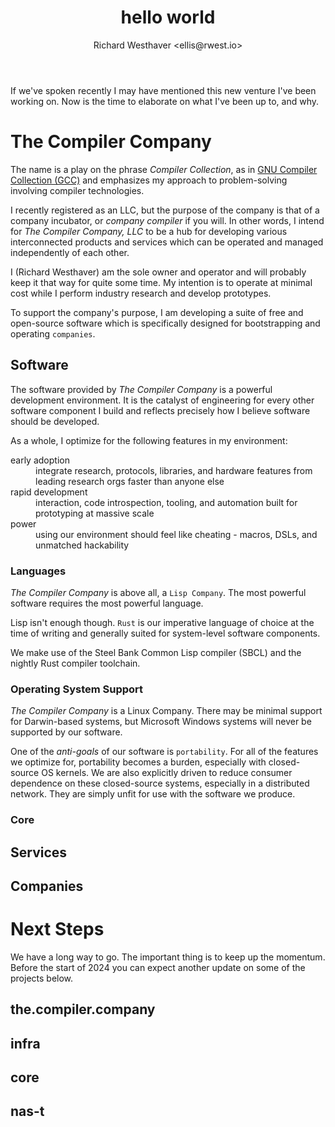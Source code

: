 #+TITLE: hello world
#+AUTHOR: Richard Westhaver <ellis@rwest.io>
#+OPTIONS: ^:nil toc:nil num:nil
#+HTML_HEAD: <link rel="stylesheet" href="https://fonts.xz.style/serve/inter.css"/>
#+HTML_HEAD: <link rel="stylesheet" type="text/css" href="https://packy.rwest.io/style/css/new.min.css"/>
#+HTML_HEAD: <link rel="stylesheet" type="text/css" href="https://packy.rwest.io/style/css/night.css"/>
If we've spoken recently I may have mentioned this new venture I've
been working on. Now is the time to elaborate on what I've been up to,
and why.

* The Compiler Company
The name is a play on the phrase /Compiler Collection/, as in [[https://gcc.gnu.org/][GNU
Compiler Collection (GCC)]] and emphasizes my approach to
problem-solving involving compiler technologies.

I recently registered as an LLC, but the purpose of the company is
that of a company incubator, or /company compiler/ if you will. In
other words, I intend for /The Compiler Company, LLC/ to be a hub for
developing various interconnected products and services which can be
operated and managed independently of each other.

I (Richard Westhaver) am the sole owner and operator and will probably
keep it that way for quite some time. My intention is to operate at
minimal cost while I perform industry research and develop prototypes.

To support the company's purpose, I am developing a suite of free and
open-source software which is specifically designed for bootstrapping
and operating =companies=.

** Software

The software provided by /The Compiler Company/ is a powerful
development environment. It is the catalyst of engineering for every
other software component I build and reflects precisely how I believe
software should be developed.

As a whole, I optimize for the following features in my environment:
- early adoption :: integrate research, protocols, libraries, and
  hardware features from leading research orgs faster than anyone else
- rapid development :: interaction, code introspection, tooling, and
  automation built for prototyping at massive scale
- power :: using our environment should feel like cheating - macros,
  DSLs, and unmatched hackability

*** Languages
/The Compiler Company/ is above all, a =Lisp Company=. The most
powerful software requires the most powerful language.

Lisp isn't enough though. =Rust= is our imperative language of choice
at the time of writing and generally suited for system-level software
components.

We make use of the Steel Bank Common Lisp compiler (SBCL) and the
nightly Rust compiler toolchain.

*** Operating System Support
/The Compiler Company/ is a Linux Company. There may be minimal
support for Darwin-based systems, but Microsoft Windows systems will
never be supported by our software.

One of the /anti-goals/ of our software is ~portability~. For all of
the features we optimize for, portability becomes a burden, especially
with closed-source OS kernels. We are also explicitly driven to reduce
consumer dependence on these closed-source systems, especially in a
distributed network. They are simply unfit for use with the software
we produce.

*** Core
** Services

** Companies
* Next Steps
We have a long way to go. The important thing is to keep up the
momentum. Before the start of 2024 you can expect another update on
some of the projects below.
** the.compiler.company
** infra
** core
** nas-t

